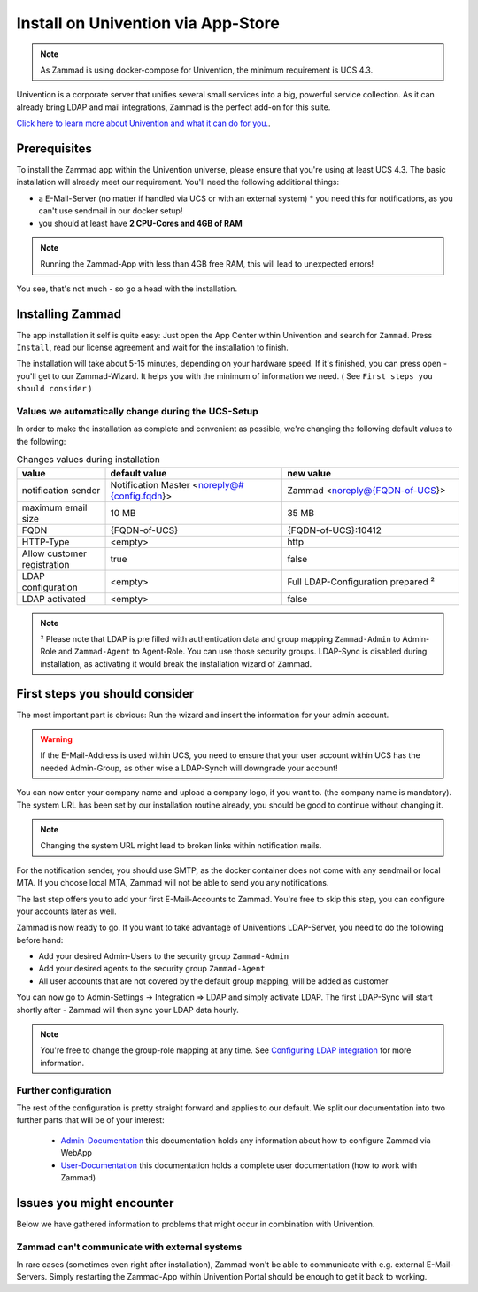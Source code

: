 Install on Univention via App-Store
***********************************

.. Note:: As Zammad is using docker-compose for Univention, the minimum requirement is UCS 4.3.

Univention is a corporate server that unifies several small services into a big, powerful service collection.
As it can already bring LDAP and mail integrations, Zammad is the perfect add-on for this suite.

`Click here to learn more about Univention and what it can do for you. <https://www.univention.de/>`_.


Prerequisites
=============

To install the Zammad app within the Univention universe, please ensure that you're using at least UCS 4.3.
The basic installation will already meet our requirement. You'll need the following additional things:

* a E-Mail-Server (no matter if handled via UCS or with an external system)
  * you need this for notifications, as you can't use sendmail in our docker setup!
* you should at least have **2 CPU-Cores and 4GB of RAM**


.. Note:: Running the Zammad-App with less than 4GB free RAM, this will lead to unexpected errors!

You see, that's not much - so go a head with the installation.


Installing Zammad
=================

The app installation it self is quite easy: Just open the App Center within Univention and search for ``Zammad``.
Press ``Install``, read our license agreement and wait for the installation to finish.

.. image:: images/univention/zammad-in-store.png

The installation will take about 5-15 minutes, depending on your hardware speed.
If it's finished, you can press ``open`` - you'll get to our Zammad-Wizard. It helps you with the minimum of information we need. ( See ``First steps you should consider`` )
 
.. image:: images/univention/installed-zammad.png
 

Values we automatically change during the UCS-Setup
---------------------------------------------------

In order to make the installation as complete and convenient as possible, we're changing the following default values to the following:

.. csv-table:: Changes values during installation
	:header: "value", "default value", "new value"
	:widths: 10,20,20
	
	"notification sender", "Notification Master <noreply@#{config.fqdn}>", "Zammad <noreply@{FQDN-of-UCS}>"
	"maximum email size", "10 MB", "35 MB"
	"FQDN", "{FQDN-of-UCS}", "{FQDN-of-UCS}:10412"
	"HTTP-Type", "<empty>", "http"
	"Allow customer registration", "true", "false"
	"LDAP configuration", "<empty>", "Full LDAP-Configuration prepared ²"
	"LDAP activated", "<empty>", "false"


.. Note:: ² Please note that LDAP is pre filled with authentication data and group mapping ``Zammad-Admin`` to Admin-Role and ``Zammad-Agent`` to Agent-Role. You can use those security groups.
  LDAP-Sync is disabled during installation, as activating it would break the installation wizard of Zammad.


First steps you should consider
===============================

The most important part is obvious: Run the wizard and insert the information for your admin account.

.. Warning:: If the E-Mail-Address is used within UCS, you need to ensure that your user account within UCS has the needed Admin-Group, as other wise a LDAP-Synch will downgrade your account!

You can now enter your company name and upload a company logo, if you want to. (the company name is mandatory).
The system URL has been set by our installation routine already, you should be good to continue without changing it.

.. Note:: Changing the system URL might lead to broken links within notification mails.

For the notification sender, you should use SMTP, as the docker container does not come with any sendmail or local MTA.
If you choose local MTA, Zammad will not be able to send you any notifications.

The last step offers you to add your first E-Mail-Accounts to Zammad.
You're free to skip this step, you can configure your accounts later as well.

Zammad is now ready to go.
If you want to take advantage of Univentions LDAP-Server, you need to do the following before hand:

* Add your desired Admin-Users to the security group ``Zammad-Admin`` 
* Add your desired agents to the security group ``Zammad-Agent`` 
* All user accounts that are not covered by the default group mapping, will be added as customer


You can now go to Admin-Settings -> Integration => LDAP and simply activate LDAP. 
The first LDAP-Sync will start shortly after - Zammad will then sync your LDAP data hourly.

.. Note:: You're free to change the group-role mapping at any time. See `Configuring LDAP integration <https://admin-docs.zammad.org/en/latest/integrations/ldap.html>`_ for more information.

.. image:: images/univention/initial-setup-ucs.gif


Further configuration
---------------------

The rest of the configuration is pretty straight forward and applies to our default.
We split our documentation into two further parts that will be of your interest:

 * `Admin-Documentation <https://admin-docs.zammad.org/>`_ this documentation holds any information about how to configure Zammad via WebApp 
 * `User-Documentation <https://user-docs.zammad.org/>`_ this documentation holds a complete user documentation (how to work with Zammad)


Issues you might encounter
==========================

Below we have gathered information to problems that might occur in combination with Univention.

Zammad can't communicate with external systems
----------------------------------------------

In rare cases (sometimes even right after installation), Zammad won't be able to communicate with e.g. external 
E-Mail-Servers. Simply restarting the Zammad-App within Univention Portal should be enough to get it back to working.
